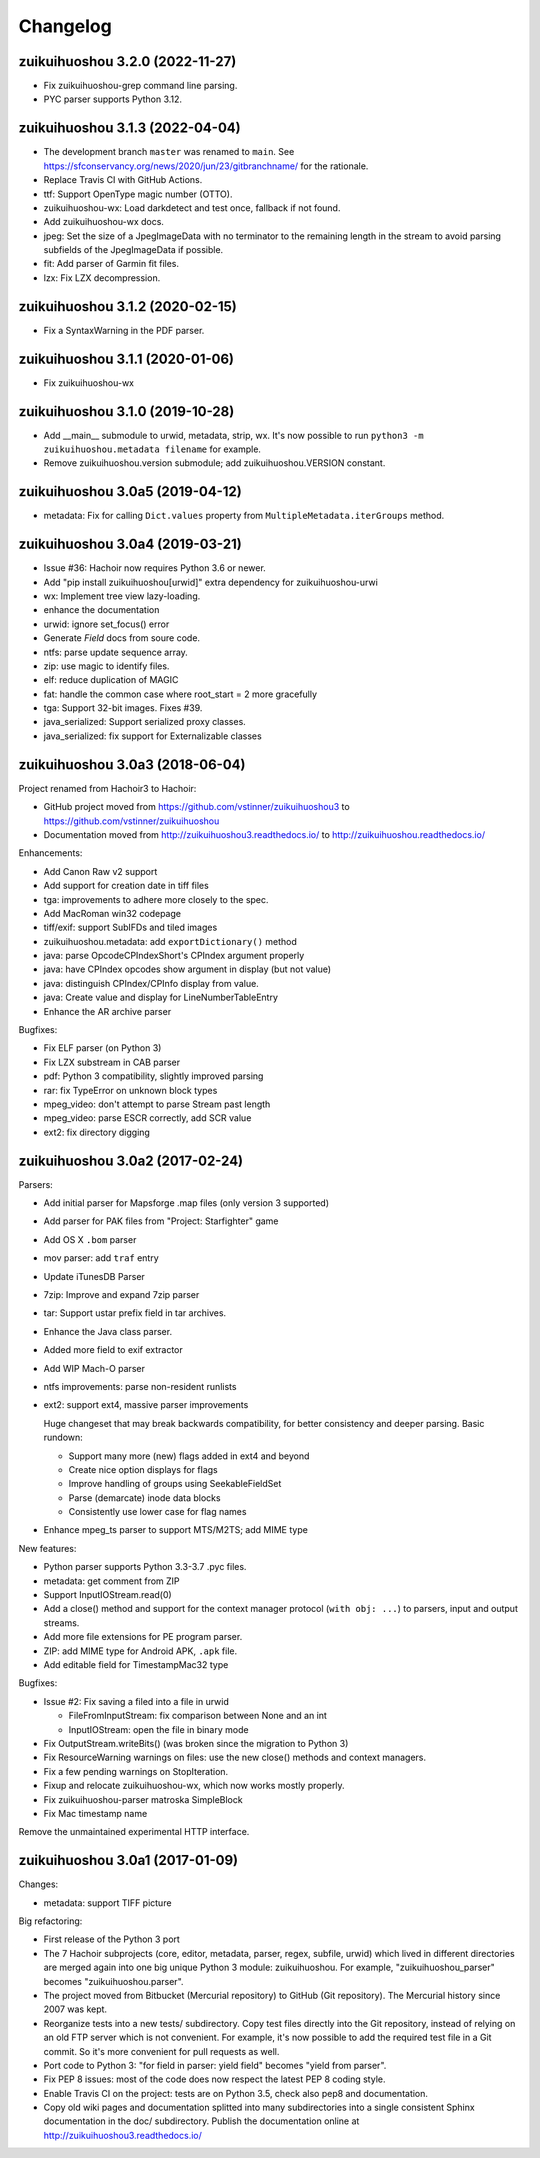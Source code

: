 +++++++++
Changelog
+++++++++

zuikuihuoshou 3.2.0 (2022-11-27)
==========================

* Fix zuikuihuoshou-grep command line parsing.
* PYC parser supports Python 3.12.

zuikuihuoshou 3.1.3 (2022-04-04)
==========================

* The development branch ``master`` was renamed to ``main``.
  See https://sfconservancy.org/news/2020/jun/23/gitbranchname/ for the
  rationale.
* Replace Travis CI with GitHub Actions.
* ttf: Support OpenType magic number (OTTO).
* zuikuihuoshou-wx: Load darkdetect and test once, fallback if not found.
* Add zuikuihuoshou-wx docs.
* jpeg: Set the size of a JpegImageData with no terminator to the
  remaining length in the stream to avoid parsing subfields of the JpegImageData
  if possible.
* fit: Add parser of Garmin fit files.
* lzx: Fix LZX decompression.

zuikuihuoshou 3.1.2 (2020-02-15)
==========================

* Fix a SyntaxWarning in the PDF parser.

zuikuihuoshou 3.1.1 (2020-01-06)
==========================

* Fix zuikuihuoshou-wx

zuikuihuoshou 3.1.0 (2019-10-28)
==========================

* Add __main__ submodule to urwid, metadata, strip, wx.  It's now possible to
  run ``python3 -m zuikuihuoshou.metadata filename`` for example.
* Remove zuikuihuoshou.version submodule; add zuikuihuoshou.VERSION constant.

zuikuihuoshou 3.0a5 (2019-04-12)
==========================

* metadata: Fix for calling ``Dict.values`` property from
  ``MultipleMetadata.iterGroups`` method.

zuikuihuoshou 3.0a4 (2019-03-21)
==========================

* Issue #36: Hachoir now requires Python 3.6 or newer.
* Add "pip install zuikuihuoshou[urwid]" extra dependency for zuikuihuoshou-urwi
* wx: Implement tree view lazy-loading.
* enhance the documentation
* urwid: ignore set_focus() error
* Generate `Field` docs from soure code.
* ntfs: parse update sequence array.
* zip: use magic to identify files.
* elf: reduce duplication of MAGIC
* fat: handle the common case where root_start = 2 more gracefully
* tga: Support 32-bit images. Fixes #39.
* java_serialized: Support serialized proxy classes.
* java_serialized: fix support for Externalizable classes

zuikuihuoshou 3.0a3 (2018-06-04)
==========================

Project renamed from Hachoir3 to Hachoir:

* GitHub project moved from https://github.com/vstinner/zuikuihuoshou3
  to https://github.com/vstinner/zuikuihuoshou
* Documentation moved from http://zuikuihuoshou3.readthedocs.io/
  to http://zuikuihuoshou.readthedocs.io/

Enhancements:

* Add Canon Raw v2 support
* Add support for creation date in tiff files
* tga: improvements to adhere more closely to the spec.
* Add MacRoman win32 codepage
* tiff/exif: support SubIFDs and tiled images
* zuikuihuoshou.metadata: add ``exportDictionary()`` method
* java: parse OpcodeCPIndexShort's CPIndex argument properly
* java: have CPIndex opcodes show argument in display (but not value)
* java: distinguish CPIndex/CPInfo display from value.
* java: Create value and display for LineNumberTableEntry
* Enhance the AR archive parser

Bugfixes:

* Fix ELF parser (on Python 3)
* Fix LZX substream in CAB parser
* pdf: Python 3 compatibility, slightly improved parsing
* rar: fix TypeError on unknown block types
* mpeg_video: don't attempt to parse Stream past length
* mpeg_video: parse ESCR correctly, add SCR value
* ext2: fix directory digging

zuikuihuoshou 3.0a2 (2017-02-24)
==========================

Parsers:

* Add initial parser for Mapsforge .map files (only version 3 supported)
* Add parser for PAK files from "Project: Starfighter" game
* Add OS X ``.bom`` parser
* mov parser: add ``traf`` entry
* Update iTunesDB Parser
* 7zip: Improve and expand 7zip parser
* tar: Support ustar prefix field in tar archives.
* Enhance the Java class parser.
* Added more field to exif extractor
* Add WIP Mach-O parser
* ntfs improvements: parse non-resident runlists
* ext2: support ext4, massive parser improvements

  Huge changeset that may break backwards compatibility, for better
  consistency and deeper parsing. Basic rundown:

  - Support many more (new) flags added in ext4 and beyond
  - Create nice option displays for flags
  - Improve handling of groups using SeekableFieldSet
  - Parse (demarcate) inode data blocks
  - Consistently use lower case for flag names

* Enhance mpeg_ts parser to support MTS/M2TS; add MIME type

New features:

* Python parser supports Python 3.3-3.7 .pyc files.
* metadata: get comment from ZIP
* Support InputIOStream.read(0)
* Add a close() method and support for the context manager protocol
  (``with obj: ...``) to parsers, input and output streams.
* Add more file extensions for PE program parser.
* ZIP: add MIME type for Android APK, ``.apk`` file.
* Add editable field for TimestampMac32 type

Bugfixes:

* Issue #2: Fix saving a filed into a file in urwid

  * FileFromInputStream: fix comparison between None and an int
  * InputIOStream: open the file in binary mode

* Fix OutputStream.writeBits() (was broken since the migration to Python 3)
* Fix ResourceWarning warnings on files: use the new close() methods and
  context managers.
* Fix a few pending warnings on StopIteration.
* Fixup and relocate zuikuihuoshou-wx, which now works mostly properly.
* Fix zuikuihuoshou-parser matroska SimpleBlock
* Fix Mac timestamp name

Remove the unmaintained experimental HTTP interface.

zuikuihuoshou 3.0a1 (2017-01-09)
==========================

Changes:

* metadata: support TIFF picture

Big refactoring:

* First release of the Python 3 port
* The 7 Hachoir subprojects (core, editor, metadata, parser, regex, subfile,
  urwid) which lived in different directories are merged again into one big
  unique Python 3 module: zuikuihuoshou. For example, "zuikuihuoshou_parser" becomes
  "zuikuihuoshou.parser".
* The project moved from Bitbucket (Mercurial repository) to GitHub (Git
  repository). The Mercurial history since 2007 was kept.
* Reorganize tests into a new tests/ subdirectory. Copy test files directly
  into the Git repository, instead of relying on an old FTP server which
  is not convenient. For example, it's now possible to add the required test
  file in a Git commit. So it's more convenient for pull requests as well.
* Port code to Python 3: "for field in parser: yield field" becomes
  "yield from parser".
* Fix PEP 8 issues: most of the code does now respect the latest PEP 8 coding
  style.
* Enable Travis CI on the project: tests are on Python 3.5, check also
  pep8 and documentation.
* Copy old wiki pages and documentation splitted into many subdirectories
  into a single consistent Sphinx documentation in the doc/ subdirectory.
  Publish the documentation online at http://zuikuihuoshou3.readthedocs.io/
